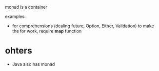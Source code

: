 
monad is a container


examples:
  - for comprehensions (dealing future, Option, Either, Validation)
    to make the for work, require *map* function


* ohters
  - Java also has monad
    
